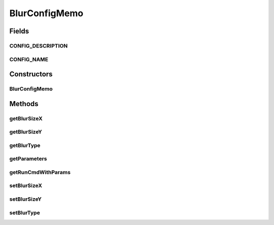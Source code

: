 .. java:import:: sem8.tirt AbstractVNodeConfigMemo

BlurConfigMemo
==============

.. java:package:: sem8.tirt.configsPanels
   :noindex:

.. java:type:: public class BlurConfigMemo extends AbstractVNodeConfigMemo

   :author: jskoczyl

Fields
------
CONFIG_DESCRIPTION
^^^^^^^^^^^^^^^^^^

.. java:field:: public static final String CONFIG_DESCRIPTION
   :outertype: BlurConfigMemo

CONFIG_NAME
^^^^^^^^^^^

.. java:field:: public static final String CONFIG_NAME
   :outertype: BlurConfigMemo

Constructors
------------
BlurConfigMemo
^^^^^^^^^^^^^^

.. java:constructor:: public BlurConfigMemo()
   :outertype: BlurConfigMemo

Methods
-------
getBlurSizeX
^^^^^^^^^^^^

.. java:method:: public int getBlurSizeX()
   :outertype: BlurConfigMemo

getBlurSizeY
^^^^^^^^^^^^

.. java:method:: public int getBlurSizeY()
   :outertype: BlurConfigMemo

getBlurType
^^^^^^^^^^^

.. java:method:: public int getBlurType()
   :outertype: BlurConfigMemo

getParameters
^^^^^^^^^^^^^

.. java:method:: @Override public String getParameters()
   :outertype: BlurConfigMemo

getRunCmdWithParams
^^^^^^^^^^^^^^^^^^^

.. java:method:: @Override protected String getRunCmdWithParams(StringBuilder builder)
   :outertype: BlurConfigMemo

setBlurSizeX
^^^^^^^^^^^^

.. java:method:: public void setBlurSizeX(int blurSizeX)
   :outertype: BlurConfigMemo

setBlurSizeY
^^^^^^^^^^^^

.. java:method:: public void setBlurSizeY(int blurSizeY)
   :outertype: BlurConfigMemo

setBlurType
^^^^^^^^^^^

.. java:method:: public void setBlurType(int blurType)
   :outertype: BlurConfigMemo

